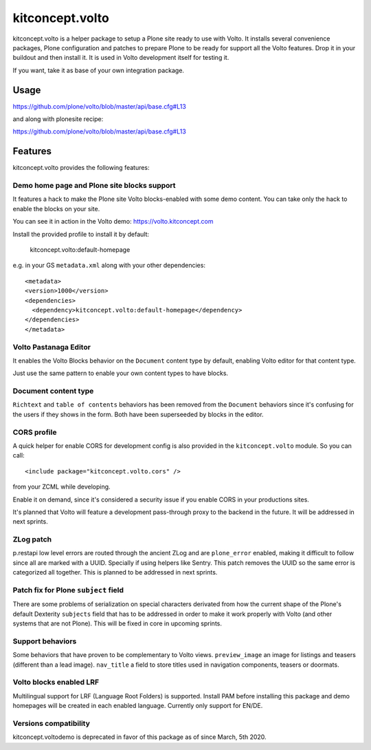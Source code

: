 .. This README is meant for consumption by humans and pypi. Pypi can render rst files so please do not use Sphinx features.
   If you want to learn more about writing documentation, please check out: http://docs.plone.org/about/documentation_styleguide.html
   This text does not appear on pypi or github. It is a comment.

==============================================================================
kitconcept.volto
==============================================================================

.. image:: https://kitconcept.com/logo.svg
   :alt: kitconcept
   :target: https://kitconcept.com/


.. image:: https://github.com/kitconcept/kitconcept.volto/workflows/Basic%20tests/badge.svg
    :target: https://github.com/kitconcept/kitconcept.volto/actions?query=workflow%3A%22Basic+tests%22

kitconcept.volto is a helper package to setup a Plone site ready to use with Volto. It
installs several convenience packages, Plone configuration and patches to prepare Plone
to be ready for support all the Volto features. Drop it in your buildout and then
install it. It is used in Volto development itself for testing it.

If you want, take it as base of your own integration package.

Usage
=====

https://github.com/plone/volto/blob/master/api/base.cfg#L13

and along with plonesite recipe:

https://github.com/plone/volto/blob/master/api/base.cfg#L13

Features
========

kitconcept.volto provides the following features:

Demo home page and Plone site blocks support
--------------------------------------------

It features a hack to make the Plone site Volto blocks-enabled with some demo
content. You can take only the hack to enable the blocks on your site.

You can see it in action in the Volto demo: https://volto.kitconcept.com

Install the provided profile to install it by default:

  kitconcept.volto:default-homepage

e.g. in your GS ``metadata.xml`` along with your other dependencies::

  <metadata>
  <version>1000</version>
  <dependencies>
    <dependency>kitconcept.volto:default-homepage</dependency>
  </dependencies>
  </metadata>

Volto Pastanaga Editor
-----------------------

It enables the Volto Blocks behavior on the ``Document`` content type by
default, enabling Volto editor for that content type.

Just use the same pattern to enable your own content types to have blocks.

Document content type
---------------------

``Richtext`` and ``table of contents`` behaviors has been removed from the ``Document``
behaviors since it's confusing for the users if they shows in the form. Both have been
superseeded by blocks in the editor.

CORS profile
------------

A quick helper for enable CORS for development config is also provided in the
``kitconcept.volto`` module. So you can call::

  <include package="kitconcept.volto.cors" />

from your ZCML while developing.

Enable it on demand, since it's considered a security issue if you enable CORS in your
productions sites.

It's planned that Volto will feature a development pass-through proxy to the backend in
the future. It will be addressed in next sprints.

ZLog patch
----------

p.restapi low level errors are routed through the ancient ZLog and are ``plone_error``
enabled, making it difficult to follow since all are marked with a UUID. Specially if
using helpers like Sentry. This patch removes the UUID so the same error is categorized
all together. This is planned to be addressed in next sprints.

Patch fix for Plone ``subject`` field
-------------------------------------

There are some problems of serialization on special characters derivated from how the
current shape of the Plone's default Dexterity ``subjects`` field that has to be
addressed in order to make it work properly with Volto (and other systems that are not
Plone). This will be fixed in core in upcoming sprints.

Support behaviors
-----------------

Some behaviors that have proven to be complementary to Volto views. ``preview_image`` an
image for listings and teasers (different than a lead image). ``nav_title`` a field to
store titles used in navigation components, teasers or doormats.

Volto blocks enabled LRF
------------------------

Multilingual support for LRF (Language Root Folders) is supported. Install PAM before
installing this package and demo homepages will be created in each enabled language.
Currently only support for EN/DE.

Versions compatibility
----------------------

kitconcept.voltodemo is deprecated in favor of this package as of since March, 5th 2020.
